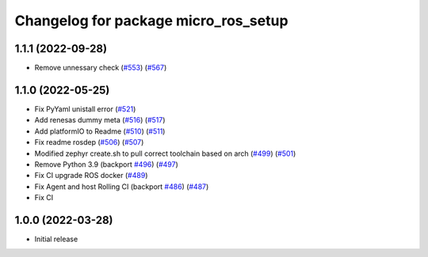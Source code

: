 ^^^^^^^^^^^^^^^^^^^^^^^^^^^^^^^^^^^^^
Changelog for package micro_ros_setup
^^^^^^^^^^^^^^^^^^^^^^^^^^^^^^^^^^^^^

1.1.1 (2022-09-28)
------------------
* Remove unnessary check (`#553 <https://github.com/micro-ROS/micro-ros-build/issues/553>`_) (`#567 <https://github.com/micro-ROS/micro-ros-build/issues/567>`_)

1.1.0 (2022-05-25)
------------------
* Fix PyYaml unistall error (`#521 <https://github.com/micro-ROS/micro-ros-build/issues/521>`_)
* Add renesas dummy meta (`#516 <https://github.com/micro-ROS/micro-ros-build/issues/516>`_) (`#517 <https://github.com/micro-ROS/micro-ros-build/issues/517>`_)
* Add platformIO to Readme (`#510 <https://github.com/micro-ROS/micro-ros-build/issues/510>`_) (`#511 <https://github.com/micro-ROS/micro-ros-build/issues/511>`_)
* Fix readme rosdep (`#506 <https://github.com/micro-ROS/micro-ros-build/issues/506>`_) (`#507 <https://github.com/micro-ROS/micro-ros-build/issues/507>`_)
* Modified zephyr create.sh to pull correct toolchain based on arch (`#499 <https://github.com/micro-ROS/micro-ros-build/issues/499>`_) (`#501 <https://github.com/micro-ROS/micro-ros-build/issues/501>`_)
* Remove Python 3.9 (backport `#496 <https://github.com/micro-ROS/micro-ros-build/issues/496>`_) (`#497 <https://github.com/micro-ROS/micro-ros-build/issues/497>`_)
* Fix CI upgrade ROS docker (`#489 <https://github.com/micro-ROS/micro-ros-build/issues/489>`_)
* Fix Agent and host Rolling CI (backport `#486 <https://github.com/micro-ROS/micro-ros-build/issues/486>`_) (`#487 <https://github.com/micro-ROS/micro-ros-build/issues/487>`_)
* Fix CI

1.0.0 (2022-03-28)
------------------
* Initial release
